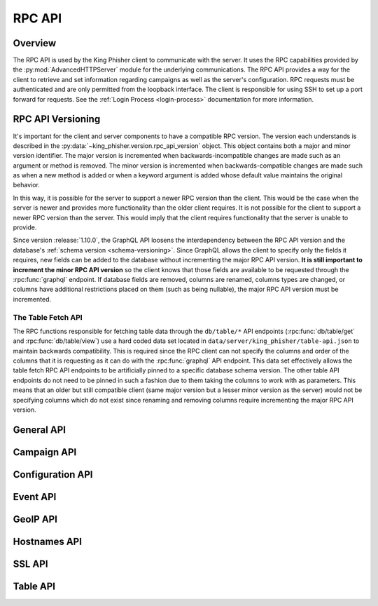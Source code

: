 .. _rpc-api-label:

RPC API
=======

Overview
--------

The RPC API is used by the King Phisher client to communicate with the server.
It uses the RPC capabilities provided by the :py:mod:`AdvancedHTTPServer` module
for the underlying communications. The RPC API provides a way for the client to
retrieve and set information regarding campaigns as well as the server's
configuration. RPC requests must be authenticated and are only permitted from
the loopback interface. The client is responsible for using SSH to set up a port
forward for requests. See the :ref:`Login Process <login-process>` documentation
for more information.

RPC API Versioning
------------------

It's important for the client and server components to have a compatible RPC
version. The version each understands is described in the
:py:data:`~king_phisher.version.rpc_api_version` object. This object contains
both a major and minor version identifier. The major version is incremented when
backwards-incompatible changes are made such as an argument or method is
removed. The minor version is incremented when backwards-compatible changes are
made such as when a new method is added or when a keyword argument is added
whose default value maintains the original behavior.

In this way, it is possible for the server to support a newer RPC version than
the client. This would be the case when the server is newer and provides more
functionality than the older client requires. It is not possible for the client
to support a newer RPC version than the server. This would imply that the client
requires functionality that the server is unable to provide.

Since version :release:`1.10.0`, the GraphQL API loosens the interdependency
between the RPC API version and the database's
:ref:`schema version <schema-versioning>`. Since GraphQL allows the client to
specify only the fields it requires, new fields can be added to the database
without incrementing the major RPC API version. **It is still important to
increment the minor RPC API version** so the client knows that those fields are
available to be requested through the :rpc:func:`graphql` endpoint. If database
fields are removed, columns are renamed, columns types are changed, or columns
have additional restrictions placed on them (such as being nullable), the major
RPC API version must be incremented.

The Table Fetch API
^^^^^^^^^^^^^^^^^^^

The RPC functions responsible for fetching table data through the ``db/table/*``
API endpoints (:rpc:func:`db/table/get` and :rpc:func:`db/table/view`) use a
hard coded data set located in ``data/server/king_phisher/table-api.json`` to
maintain backwards compatibility. This is required since the RPC client can not
specify the columns and order of the columns that it is requesting as it can do
with the :rpc:func:`graphql` API endpoint. This data set effectively allows the
table fetch RPC API endpoints to be artificially  pinned to a specific database
schema version. The other table API endpoints do not need to be pinned in such a
fashion due to them taking the columns to work with as parameters. This means
that an older but still compatible client (same major version but a lesser minor
version as the server) would not be specifying columns which do not exist since
renaming and removing columns require incrementing the major RPC API version.

.. _rpc-api-general-api-label:

General API
-----------

.. rpc:function:: graphql(query, query_vars=None)

   :handler: :py:func:`~king_phisher.server.server_rpc.rpc_graphql`

.. rpc:function:: login()

   :handler: :py:func:`~king_phisher.server.server_rpc.rpc_login`

.. rpc:function:: logout()

   :handler: :py:func:`~king_phisher.server.server_rpc.rpc_logout`

.. rpc:function:: ping()

   :handler: :py:func:`~king_phisher.server.server_rpc.rpc_ping`

.. rpc:function:: plugins/list()

   :handler: :py:func:`~king_phisher.server.server_rpc.rpc_plugins_list`

.. rpc:function:: shutdown()

   :handler: :py:func:`~king_phisher.server.server_rpc.rpc_shutdown`

.. rpc:function:: version()

   :handler: :py:func:`~king_phisher.server.server_rpc.rpc_version`

.. _rpc-api-campaign-api-label:

Campaign API
------------

.. rpc:function:: campaign/alerts/is_subscribed(campaign_id)

   :handler: :py:func:`~king_phisher.server.server_rpc.rpc_campaign_alerts_is_subscribed`

.. rpc:function:: campaign/alerts/subscribe(campaign_id)

   :handler: :py:func:`~king_phisher.server.server_rpc.rpc_campaign_alerts_subscribe`

.. rpc:function:: campaign/alerts/unsubscribe(campaign_id)

   :handler: :py:func:`~king_phisher.server.server_rpc.rpc_campaign_alerts_unsubscribe`

.. rpc:function:: campaign/landing_page/new(campaign_id, hostname, page)

   :handler: :py:func:`~king_phisher.server.server_rpc.rpc_campaign_landing_page_new`

.. rpc:function:: campaign/message/new(campaign_id, email_id, email_target, company_name, first_name, last_name)

   :handler: :py:func:`~king_phisher.server.server_rpc.rpc_campaign_message_new`

.. rpc:function:: campaign/new(name, description=None)

   :handler: :py:func:`~king_phisher.server.server_rpc.rpc_campaign_new`

.. rpc:function:: campaign/stats(campaign_id)

   :handler: :py:func:`~king_phisher.server.server_rpc.rpc_campaign_stats`

.. _rpc-api-configuration-api-label:

Configuration API
-----------------

.. rpc:function:: config/get(option_name)

   :handler: :py:func:`~king_phisher.server.server_rpc.rpc_config_get`

.. rpc:function:: config/set(options)

   :handler: :py:func:`~king_phisher.server.server_rpc.rpc_config_set`

.. _rpc-api-event-api-label:

Event API
---------

.. rpc:function:: events/is_subscribed(event_id, event_type)

   :handler: :py:func:`~king_phisher.server.server_rpc.rpc_events_is_subscribed`

.. rpc:function:: events/subscribe(event_id, event_types, attributes)

   :handler: :py:func:`~king_phisher.server.server_rpc.rpc_events_subscribe`

.. rpc:function:: events/unsubscribe(event_id, event_types, attributes)

   :handler: :py:func:`~king_phisher.server.server_rpc.rpc_events_unsubscribe`

.. _rpc-api-geoip-api-label:

GeoIP API
---------

.. rpc:function:: geoip/lookup(ip, lang=None)

   :handler: :py:func:`~king_phisher.server.server_rpc.rpc_geoip_lookup`

.. rpc:function:: geoip/lookup/multi(ips, lang=None)

   :handler: :py:func:`~king_phisher.server.server_rpc.rpc_geoip_lookup_multi`

.. _rpc-api-hostnames-api-label:

Hostnames API
-------------

.. rpc:function:: hostnames/add(hostname)

   :handler: :py:func:`~king_phisher.server.server_rpc.rpc_hostnames_add`

   .. versionadded:: 1.13.0

.. rpc:function:: hostnames/get()

   :handler: :py:func:`~king_phisher.server.server_rpc.rpc_hostnames_get`

   .. versionadded:: 1.13.0

.. _rpc-api-ssl-api-label:

SSL API
-------

.. rpc:function:: /ssl/letsencrypt/certbot_version()

   :handler: :py:func:`~king_phisher.server.server_rpc.rpc_ssl_letsencrypt_certbot_version`

.. rpc:function:: /ssl/letsencrypt/issue(hostname, load=True)

   :handler: :py:func:`~king_phisher.server.server_rpc.rpc_ssl_letsencrypt_issue`

.. rpc:function:: /ssl/sni_hostnames/get()

   :handler: :py:func:`~king_phisher.server.server_rpc.rpc_ssl_sni_hostnames_get`

.. rpc:function:: /ssl/sni_hostnames/load(hostname)

   :handler: :py:func:`~king_phisher.server.server_rpc.rpc_ssl_sni_hostnames_load`

.. rpc:function:: /ssl/sni_hostnames/unload(hostname)

   :handler: :py:func:`~king_phisher.server.server_rpc.rpc_ssl_sni_hostnames_unload`

.. rpc:function:: /ssl/status()

   :handler: :py:func:`~king_phisher.server.server_rpc.rpc_ssl_status`


.. _rpc-api-table-api-label:

Table API
---------

.. rpc:function:: db/table/count(table_name, query_filter=None)

   :handler: :py:func:`~king_phisher.server.server_rpc.rpc_database_count_rows`

.. rpc:function:: db/table/delete(table_name, row_id)

   :handler: :py:func:`~king_phisher.server.server_rpc.rpc_database_delete_row_by_id`

.. rpc:function:: db/table/delete/multi(table_name, row_ids)

   :handler: :py:func:`~king_phisher.server.server_rpc.rpc_database_delete_rows_by_id`

.. rpc:function:: db/table/get(table_name, row_id)

   :handler: :py:func:`~king_phisher.server.server_rpc.rpc_database_get_row_by_id`

.. rpc:function:: db/table/insert(table_name, keys, values)

   :handler: :py:func:`~king_phisher.server.server_rpc.rpc_database_insert_row`

.. rpc:function:: db/table/set(table_name, row_id, keys, values)

   :handler: :py:func:`~king_phisher.server.server_rpc.rpc_database_set_row_value`

.. rpc:function:: db/table/view(table_name, page=0, query_filter=None)

   :handler: :py:func:`~king_phisher.server.server_rpc.rpc_database_view_rows`
